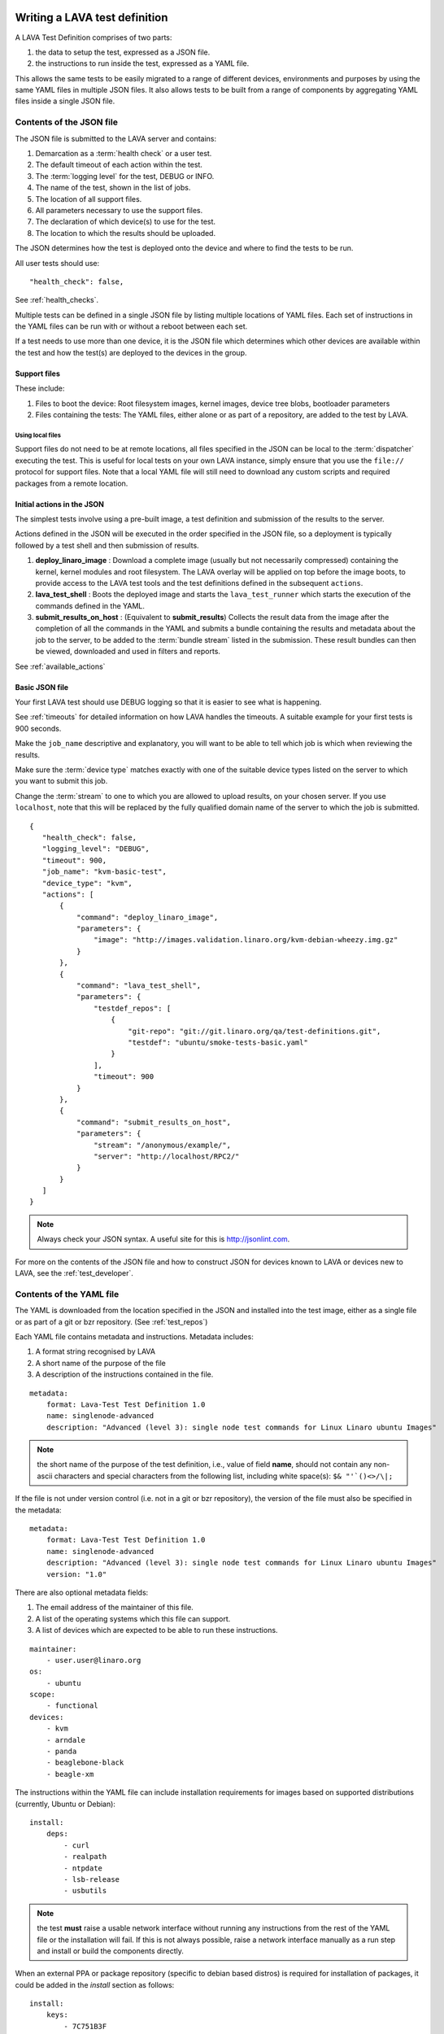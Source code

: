 .. _writing_tests:

Writing a LAVA test definition
##############################

A LAVA Test Definition comprises of two parts:

#. the data to setup the test, expressed as a JSON file.
#. the instructions to run inside the test, expressed as a YAML file.

This allows the same tests to be easily migrated to a range of different
devices, environments and purposes by using the same YAML files in
multiple JSON files. It also allows tests to be built from a range of
components by aggregating YAML files inside a single JSON file.

.. _json_contents:

Contents of the JSON file
*************************

The JSON file is submitted to the LAVA server and contains:

#. Demarcation as a :term:`health check` or a user test.
#. The default timeout of each action within the test.
#. The :term:`logging level` for the test, DEBUG or INFO.
#. The name of the test, shown in the list of jobs.
#. The location of all support files.
#. All parameters necessary to use the support files.
#. The declaration of which device(s) to use for the test.
#. The location to which the results should be uploaded.

The JSON determines how the test is deployed onto the device and
where to find the tests to be run.

All user tests should use::

    "health_check": false,

See :ref:`health_checks`.

Multiple tests can be defined in a single JSON file by listing multiple
locations of YAML files. Each set of instructions in the YAML files can
be run with or without a reboot between each set.

If a test needs to use more than one device, it is the JSON file which
determines which other devices are available within the test and how
the test(s) are deployed to the devices in the group.

Support files
=============

These include:

#. Files to boot the device: Root filesystem images, kernel images,
   device tree blobs, bootloader parameters
#. Files containing the tests: The YAML files, either alone or as part
   of a repository, are added to the test by LAVA.

.. expand this section to go through each way of specifying support
   files by summaries with links to full sections.

Using local files
------------------

Support files do not need to be at remote locations, all files specified
in the JSON can be local to the :term:`dispatcher` executing the test. This
is useful for local tests on your own LAVA instance, simply ensure that
you use the ``file://`` protocol for support files. Note that a local
YAML file will still need to download any custom scripts and required
packages from a remote location.

.. _initial_json_actions:

Initial actions in the JSON
===========================

The simplest tests involve using a pre-built image, a test definition
and submission of the results to the server.

Actions defined in the JSON will be executed in the order specified
in the JSON file, so a deployment is typically followed by a
test shell and then submission of results.

#. **deploy_linaro_image** : Download a complete image (usually but not
   necessarily compressed) containing the kernel, kernel modules and
   root filesystem. The LAVA overlay will be applied on top before the
   image boots, to provide access to the LAVA test tools and the test
   definitions defined in the subsequent ``actions``.
#. **lava_test_shell** : Boots the deployed image and starts the
   ``lava_test_runner`` which starts the execution of the commands
   defined in the YAML.
#. **submit_results_on_host** : (Equivalent to **submit_results**)
   Collects the result data from the image after the completion of
   all the commands in the YAML and submits a bundle containing the
   results and metadata about the job to the server, to be added to
   the :term:`bundle stream` listed in the submission. These result bundles can then
   be viewed, downloaded and used in filters and reports.

See :ref:`available_actions`

.. _basic_json:

Basic JSON file
===============

Your first LAVA test should use DEBUG logging so that it is easier
to see what is happening.

See :ref:`timeouts` for detailed information on how LAVA handles the
timeouts. A suitable example for your first tests is 900 seconds.

Make the ``job_name`` descriptive and explanatory, you will want to be
able to tell which job is which when reviewing the results.

Make sure the :term:`device type` matches exactly with one of the suitable
device types listed on the server to which you want to submit this job.

Change the :term:`stream` to one to which you are allowed to upload results,
on your chosen server. If you use ``localhost``, note that this will
be replaced by the fully qualified domain name of the server to which
the job is submitted.

::

 {
    "health_check": false,
    "logging_level": "DEBUG",
    "timeout": 900,
    "job_name": "kvm-basic-test",
    "device_type": "kvm",
    "actions": [
        {
            "command": "deploy_linaro_image",
            "parameters": {
                "image": "http://images.validation.linaro.org/kvm-debian-wheezy.img.gz"
            }
        },
        {
            "command": "lava_test_shell",
            "parameters": {
                "testdef_repos": [
                    {
                        "git-repo": "git://git.linaro.org/qa/test-definitions.git",
                        "testdef": "ubuntu/smoke-tests-basic.yaml"
                    }
                ],
                "timeout": 900
            }
        },
        {
            "command": "submit_results_on_host",
            "parameters": {
                "stream": "/anonymous/example/",
                "server": "http://localhost/RPC2/"
            }
        }
    ]
 }

.. note:: Always check your JSON syntax. A useful site for this is
          http://jsonlint.com.

For more on the contents of the JSON file and how to construct JSON
for devices known to LAVA or devices new to LAVA, see the
:ref:`test_developer`.

.. _yaml_contents:

Contents of the YAML file
*************************

The YAML is downloaded from the location specified in the JSON and
installed into the test image, either as a single file or as part of
a git or bzr repository. (See :ref:`test_repos`)

Each YAML file contains metadata and instructions. Metadata includes:

#. A format string recognised by LAVA
#. A short name of the purpose of the file
#. A description of the instructions contained in the file.

::

  metadata:
      format: Lava-Test Test Definition 1.0
      name: singlenode-advanced
      description: "Advanced (level 3): single node test commands for Linux Linaro ubuntu Images"


.. note:: the short name of the purpose of the test definition, i.e., value of field **name**,
          should not contain any non-ascii characters and special characters
          from the following list, including white space(s): ``$& "'`()<>/\|;``

If the file is not under version control (i.e. not in a git or bzr
repository), the version of the file must also be specified in the
metadata:

::

  metadata:
      format: Lava-Test Test Definition 1.0
      name: singlenode-advanced
      description: "Advanced (level 3): single node test commands for Linux Linaro ubuntu Images"
      version: "1.0"

There are also optional metadata fields:

#. The email address of the maintainer of this file.
#. A list of the operating systems which this file can support.
#. A list of devices which are expected to be able to run these
   instructions.

::

      maintainer:
          - user.user@linaro.org
      os:
          - ubuntu
      scope:
          - functional
      devices:
          - kvm
          - arndale
          - panda
          - beaglebone-black
          - beagle-xm

The instructions within the YAML file can include installation
requirements for images based on supported distributions (currently,
Ubuntu or Debian)::

  install:
      deps:
          - curl
          - realpath
          - ntpdate
          - lsb-release
          - usbutils


.. note:: the test **must** raise a usable network interface without
          running any instructions from the rest of the YAML file or
          the installation will fail. If this is not always possible,
          raise a network interface manually as a run step and install
          or build the components directly.

When an external PPA or package repository (specific to debian based
distros) is required for installation of packages, it could be
added in the `install` section as follows::

  install:
      keys:
          - 7C751B3F
          - 6CCD4038
      sources:
          - http://security.debian.org
          - ppa:linaro-maintainers/tools
      deps:
          - curl
          - ntpdate
          - lava-tool

`keys` refer to the gpg keys that needs to be imported in order to
trust a repository that is getting added in the `sources`
section. `keys` could be either debian keyring packages or gpg security
keys (the key server used for importing is `pgp.mit.edu`) For PPAs
(referred from `launchpad.net`) the keys are automatically imported.

See `Debian apt source addition
<https://git.linaro.org/people/senthil.kumaran/test-definitions.git/blob_plain/92406804035c450fd7f3b0ab305ab9d2c0bf94fe:/debian/ppa.yaml>`_
and `Ubuntu PPA addition <https://git.linaro.org/people/senthil.kumaran/test-definitions.git/blob_plain/92406804035c450fd7f3b0ab305ab9d2c0bf94fe:/ubuntu/ppa.yaml>`_

.. note:: When a new source is added and there are no 'deps' in the
          'install' section, then it is the users responsibility to
          run 'apt-get update' before attempting an 'apt-get \*'
          operation, elsewhere in the test definition.

.. note:: When `keys` are not added for an apt source repository
          referred in `sources` section the packages may fail to
          install, if the repository is not trusted. We do not
          `--force-yes` during `apt-get` operation though we pass `-y`
          option to `apt-get`. Hence the user must add the appropriate
          `keys` in order to trust the new apt source repository that is
          added.

The principle purpose of the YAML is to run commands on the device
and these are specified in the run steps::

  run:
      steps:

.. _writing_test_commands:

Writing commands to run on the device
######################################

#. All commands need to be executables available on the device.
   This is why the metadata includes an "os" flag, so that commands
   specific to that operating system can be accessed.
#. All tests run in a dedicated working directory. If a repository is
   used, all files in the repository copy on the device will be in
   the same directory structure as the repository inside this working
   directory.
#. Avoid assumptions about the base system - if a test needs a particular
   interpreter, executable or environment, ensure that this is available
   either by using the installation step in the YAML or by building or
   installing the components as a series of commands in the run steps.
   Many images will not contain any servers or compilers, many will only
   have a limited range of interpreters installed and some of those may
   have reduced functionality.
#. Keep the YAML files relatively small and clean to promote easier
   reuse in other tests or devices. It is often better to have many
   YAML files to be run in sequence than to have a large overly complex
   YAML file within which some tests will fail due to changed assumptions.
   e.g. a smoke test YAML file which checks for USB devices is not
   useful on devices where ``lsusb`` is not functional. It is much easier to
   scan through the test results if the baseline for the test is that
   all tests should be expected to pass on all supported platforms.
#. Avoid use of redirects and pipes inside the run steps. If the command
   needs to use redirection and/or pipes, use a custom script in your
   repository and execute that script instead. See :ref:`custom_scripts`
#. Take care with YAML syntax. These lines will fail with wrong syntax::

    - echo "test1: pass"
    - echo test2: fail

   When this syntax will pass::

    - echo "test1:" "pass"
    - echo "test2:" "fail"

.. note:: Commands must not try to access files from other test
          definitions. If a script needs to be in multiple tests, either
          combine the repositories into one or copy the script into
          multiple repositories. The copy of the script executed will be
          the one below the working directory of the current test.

.. _custom_scripts:

Writing custom scripts to support tests
***************************************

When multiple actions are necessary to get usable output, write a
custom script to go alongside the YAML and execute that script as a
run step::

  run:
      steps:
          - $(./my-script.sh arguments)

You can choose whatever scripting language you prefer, as long as you
ensure that it is available in the test image.

Take care when using ``cd`` inside custom scripts - always store the
initial return value or the value of ``pwd`` before the call and change
back to that directory at the end of the script.

.. _interpreters_scripts:

Script interpreters
===================

#. **shell** - consider running the script with ``set -x`` to see the
   operation of the script in the LAVA log files. Ensure that if your
   script expects ``bash``, use the bash shebang line ``#!/bin/bash``
   and ensure that ``bash`` is installed in the test image. The default
   shell may be ``busybox``, so take care with non-POSIX constructs in
   your shell scripts if you use ``#!/bin/sh``.
#. **python** - ensure that python is installed in the test image. Add
   all the python dependencies necessary for your script.
#. **perl** - ensure that any modules required by your script are
   available, bearing in mind that some images may only have the base
   perl install or a limited selection of modules.

If your YAML file does not reside in a repository, the YAML *run steps*
will need to ensure that a network interface is raised, install a
tool like ``wget`` and then use that to obtain the script, setting
permissions if appropriate.

.. _test_case_commands:

Using commands as test cases
****************************

If all your test does is feed the textual output of commands to the
log file, you will spend a lot of time reading log files. To make test
results easier to parse, aggregate and compare, individual commands can
be converted into test cases with a pass or fail result. The simplest
way to do this is to use the exit value of the command. A non-zero
exit value is a test case failure. This produces a simple list of
passes and failures in the result bundle which can be easily tracked
over time.

To use the exit value, simply precede the command with a call to
``lava-test-case`` with a test-case name (no spaces)::

  run:
      steps:
          - lava-test-case test-ls-command --shell ls /usr/bin/sort
          - lava-test-case test-ls-fail --shell ls /user/somewhere/else/

Use subshells instead of backticks to execute a command as an argument
to another command::

  - lava-test-case pointless-example --shell ls $(pwd)

For more on the contents of the YAML file and how to construct YAML
for your own tests, see the :ref:`test_developer`.

.. _parsing_output:

Parsing command outputs
***********************

If the test involves parsing the output of a command rather than simply
relying on the exit value, LAVA can use a pass/fail/skip/unknown output::

  run:
     steps:
        - echo "test1:" "pass"
        - echo "test2:" "fail"
        - echo "test3:" "skip"
        - echo "test4:" "unknown"

The quotes are required to ensure correct YAML parsing.

The parse section can supply a parser to convert the output into
test case results::

  parse:
      pattern: "(?P<test_case_id>.*-*):\\s+(?P<result>(pass|fail))"

The result of the above test would be a result bundle::

  test1 -> pass
  test2 -> fail
  test3 -> pass
  test4 -> pass

.. _recording_test_results:

Recording test case results
***************************

``lava-test-case`` can also be used with a parser with the extra
support for checking the exit value of the call::

  run:
     steps:
        - echo "test1:" "pass"
        - echo "test2:" "fail"
        - lava-test-case echo1 --shell echo "test3:" "pass"
        - lava-test-case echo2 --shell echo "test4:" "fail"

This syntax will result in extra test results::

  test1 -> pass
  test2 -> fail
  test3 -> pass
  test4 -> fail
  echo1 -> pass
  echo2 -> pass

Note that ``echo2`` **passed** because the ``echo "test4:" "fail"`` returned
an exit code of zero.

Alternatively, the ``--result`` command can be used to output the value
to be picked up by the parser::

  run:
     steps:
        - echo "test1:" "pass"
        - echo "test2:" "fail"
        - lava-test-case test5 --result pass
        - lava-test-case test6 --result fail

This syntax will result in the test results::

  test1 -> pass
  test2 -> fail
  test5 -> pass
  test6 -> fail


.. _recording_test_measurements:

Recording test case measurements and units
******************************************

Various tests require measurements and ``lava-test-case`` supports
measurements and units per test at a precision of 10 digits.

``--result`` must always be specified.

::

  run:
     steps:
        - echo "test1:" "pass"
        - echo "test2:" "fail"
        - lava-test-case test5 --result pass --measurement 99 --units bottles
        - lava-test-case test6 --result fail --measurement 0 --units mugs

This syntax will result in the test results::

  test1 -> pass
  test2 -> fail
  test5 -> pass -> 99.0000000000 bottles
  test6 -> fail -> 0E-10 mugs

The simplest way to use this with real data is to use a custom script
which runs ``lava-test-case`` with the relevant arguments.


.. _overwriting_units:

Overwriting units in existing test cases
****************************************

Each time a units is passed to the lava-test-case in this fashion
:ref:`recording_test_measurements`, the units get overwritten for the test
cases if test case with the same name already exists in system. This will cause
all previous test results to have the updated units string. To counteract this,
you can set the units manually on the test result details page. Setting this
unit manually will raise a warning, since this affects all the other test
results in the system.


.. _best_practices:

Best practices for writing a LAVA job
#####################################

A LAVA job can consist of several LAVA test definitions and multiple
deployments but this flexibility needs to be balanced against the
complexity of the job and the ways to analyse the results.

Use different test definitions for different test areas
*******************************************************

Follow the standard UNIX model of *Make each program do one thing well*
by making a set of test definitions, each of which tests one area of
functionality and tests that one area thoroughly.

Use different jobs for different test environments
**************************************************

Whilst it is supported to reboot from one distribution and boot into a
different one, the usefulness of this is limited because if the first
environment fails, the subsequent tests might not run at all.

Use a limited number of test definitions per job
************************************************

Whilst LAVA tries to ensure that all tests are run, endlessly adding
test repositories to a single LAVA job only increases the risk that
one test will fail in a way that prevents the results from all tests
being collected.

Overly long sets of test definitions also increase the complexity of
the log files and the result bundles, making it hard to identify why
a particular job failed.

LAVA supports filters and image reports to combine result bundles into
a single analysis.

LAVA also support retrieving individual result bundles using ``lava-tool``
so that the bundles can be aggregated outside LAVA for whatever tests
and export the script writer chooses to use.

Splitting a large job into smaller chunks also means that the device can
run other jobs for other users in between the smaller jobs.

.. _tests_and_reboots:

Minimise the number of reboots within a single test
***************************************************

In many cases, if a test definition needs to be isolated from another
test case by a reboot (to prevent data pollution etc.) it is likely that
the tests can be split into different LAVA jobs.

To run two test definitions without a reboot, simply combine the JSON
to not use two ``lava_test_shell`` commands::

        {
            "command": "lava_test_shell",
            "parameters": {
                "testdef_repos": [
                    {
                        "git-repo": "git://git.linaro.org/qa/test-definitions.git",
                        "testdef": "ubuntu/smoke-tests-basic.yaml"
                    }
                ],
                "timeout": 900
            }
        },
        {
            "command": "lava_test_shell",
            "parameters": {
                "testdef_repos": [
                    {
                        "git-repo": "https://git.linaro.org/people/neil.williams/temp-functional-tests.git",
                        "testdef": "singlenode/singlenode01.yaml"
                    }
                ],
                "timeout": 900
            }
        }

Becomes::

        {
            "command": "lava_test_shell",
            "parameters": {
                "testdef_repos": [
                    {
                        "git-repo": "git://git.linaro.org/qa/test-definitions.git",
                        "testdef": "ubuntu/smoke-tests-basic.yaml"
                    },
                    {
                        "git-repo": "https://git.linaro.org/people/neil.williams/temp-functional-tests.git",
                        "testdef": "singlenode/singlenode01.yaml"
                    }
                ],
                "timeout": 900
            }
        },
